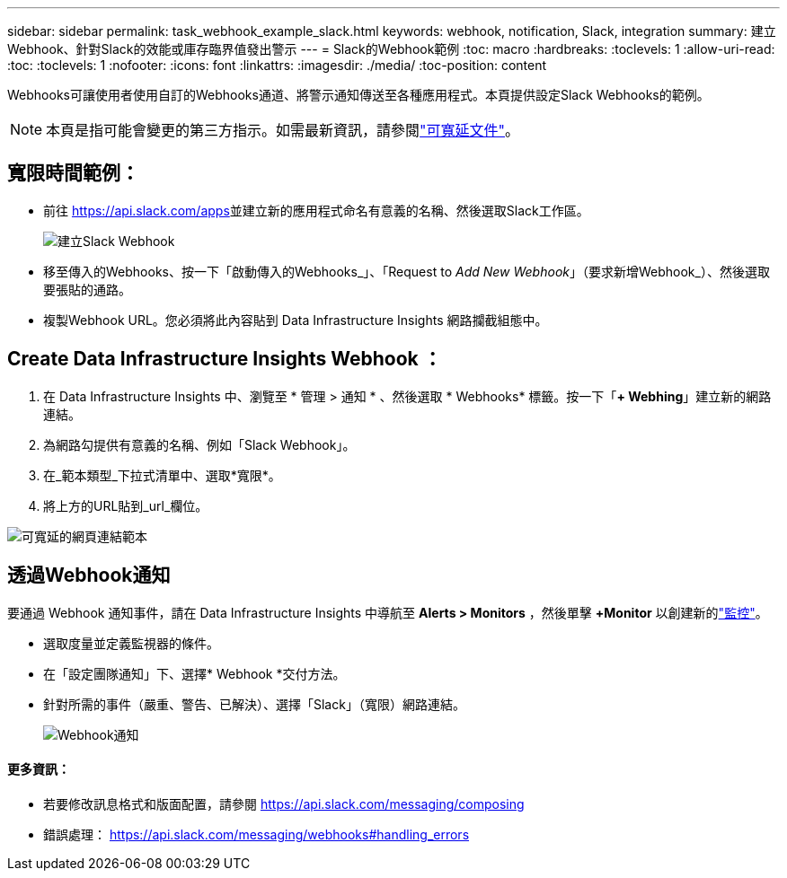 ---
sidebar: sidebar 
permalink: task_webhook_example_slack.html 
keywords: webhook, notification, Slack, integration 
summary: 建立Webhook、針對Slack的效能或庫存臨界值發出警示 
---
= Slack的Webhook範例
:toc: macro
:hardbreaks:
:toclevels: 1
:allow-uri-read: 
:toc: 
:toclevels: 1
:nofooter: 
:icons: font
:linkattrs: 
:imagesdir: ./media/
:toc-position: content


[role="lead"]
Webhooks可讓使用者使用自訂的Webhooks通道、將警示通知傳送至各種應用程式。本頁提供設定Slack Webhooks的範例。


NOTE: 本頁是指可能會變更的第三方指示。如需最新資訊，請參閱link:https://slack.com/help/articles/115005265063-Incoming-webhooks-for-Slack["可寬延文件"]。



== 寬限時間範例：

* 前往 https://api.slack.com/apps[]並建立新的應用程式命名有意義的名稱、然後選取Slack工作區。
+
image:Webhooks_Slack_Create_Webhook.png["建立Slack Webhook"]

* 移至傳入的Webhooks、按一下「啟動傳入的Webhooks_」、「Request to _Add New Webhook_」（要求新增Webhook_）、然後選取要張貼的通路。
* 複製Webhook URL。您必須將此內容貼到 Data Infrastructure Insights 網路攔截組態中。




== Create Data Infrastructure Insights Webhook ：

. 在 Data Infrastructure Insights 中、瀏覽至 * 管理 > 通知 * 、然後選取 * Webhooks* 標籤。按一下「*+ Webhing*」建立新的網路連結。
. 為網路勾提供有意義的名稱、例如「Slack Webhook」。
. 在_範本類型_下拉式清單中、選取*寬限*。
. 將上方的URL貼到_url_欄位。


image:Webhooks-Slack_example.png["可寬延的網頁連結範本"]



== 透過Webhook通知

要通過 Webhook 通知事件，請在 Data Infrastructure Insights 中導航至 *Alerts > Monitors* ，然後單擊 *+Monitor* 以創建新的link:task_create_monitor.html["監控"]。

* 選取度量並定義監視器的條件。
* 在「設定團隊通知」下、選擇* Webhook *交付方法。
* 針對所需的事件（嚴重、警告、已解決）、選擇「Slack」（寬限）網路連結。
+
image:Webhooks_Slack_Notifications.png["Webhook通知"]





==== 更多資訊：

* 若要修改訊息格式和版面配置，請參閱 https://api.slack.com/messaging/composing[]
* 錯誤處理： https://api.slack.com/messaging/webhooks#handling_errors[]

